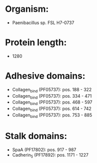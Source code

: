 * Organism:
- Paenibacillus sp. FSL H7-0737
* Protein length:
- 1280
* Adhesive domains:
- Collagen_bind (PF05737): pos. 188 - 322
- Collagen_bind (PF05737): pos. 334 - 471
- Collagen_bind (PF05737): pos. 468 - 597
- Collagen_bind (PF05737): pos. 614 - 742
- Collagen_bind (PF05737): pos. 753 - 885
* Stalk domains:
- SpaA (PF17802): pos. 917 - 987
- Cadherin_5 (PF17892): pos. 1171 - 1227

